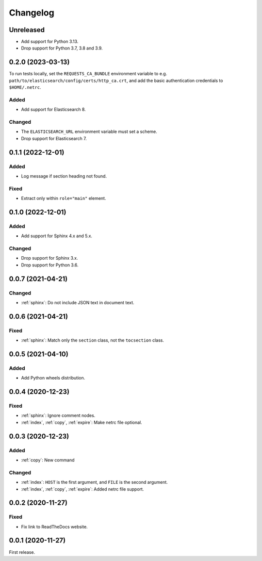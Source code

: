 Changelog
=========

Unreleased
----------

-  Add support for Python 3.13.
-  Drop support for Python 3.7, 3.8 and 3.9.

0.2.0 (2023-03-13)
------------------

To run tests locally, set the ``REQUESTS_CA_BUNDLE`` environment variable to e.g. ``path/to/elasticsearch/config/certs/http_ca.crt``, and add the basic authentication credentials to ``$HOME/.netrc``.

Added
~~~~~

-  Add support for Elasticsearch 8.

Changed
~~~~~~~

-  The ``ELASTICSEARCH_URL`` environment variable must set a scheme.
-  Drop support for Elasticsearch 7.

0.1.1 (2022-12-01)
------------------

Added
~~~~~

-  Log message if section heading not found.

Fixed
~~~~~

-  Extract only within ``role="main"`` element.

0.1.0 (2022-12-01)
------------------

Added
~~~~~

-  Add support for Sphinx 4.x and 5.x.

Changed
~~~~~~~

-  Drop support for Sphinx 3.x.
-  Drop support for Python 3.6.

0.0.7 (2021-04-21)
------------------

Changed
~~~~~~~

-  :ref:`sphinx`: Do not include JSON text in document text.

0.0.6 (2021-04-21)
------------------

Fixed
~~~~~

-  :ref:`sphinx`: Match only the ``section`` class, not the ``tocsection`` class.

0.0.5 (2021-04-10)
------------------

Added
~~~~~

-  Add Python wheels distribution.

0.0.4 (2020-12-23)
------------------

Fixed
~~~~~

-  :ref:`sphinx`: Ignore comment nodes.
-  :ref:`index`, :ref:`copy`, :ref:`expire`: Make netrc file optional.

0.0.3 (2020-12-23)
------------------

Added
~~~~~

-  :ref:`copy`: New command

Changed
~~~~~~~

-  :ref:`index`: ``HOST`` is the first argument, and ``FILE`` is the second argument.
-  :ref:`index`, :ref:`copy`, :ref:`expire`: Added netrc file support.

0.0.2 (2020-11-27)
------------------

Fixed
~~~~~

-  Fix link to ReadTheDocs website.

0.0.1 (2020-11-27)
------------------

First release.
